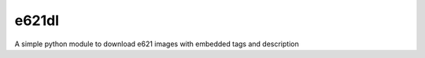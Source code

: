 e621dl
========================

A simple python module to download e621 images with embedded tags and description

